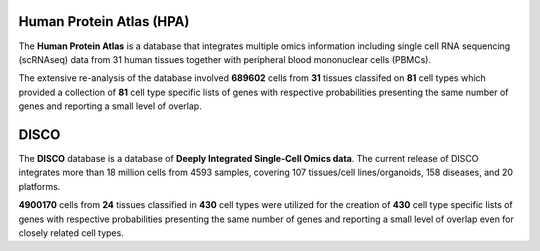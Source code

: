 Human Protein Atlas (HPA)
=========================

The **Human Protein Atlas** is a database that integrates multiple omics information including single cell RNA sequencing (scRNAseq) data from 31 human tissues together with peripheral blood mononuclear cells (PBMCs).

The extensive re-analysis of the database involved **689602** cells from **31** tissues classifed on **81** cell types which provided a collection of **81** cell type specific lists of genes with respective probabilities presenting the same number of genes and reporting a small level of overlap.

DISCO 
=====

The **DISCO** database is a database of **Deeply Integrated Single-Cell Omics data**. The current release of DISCO integrates more than 18 million cells from 4593 samples, covering 107 tissues/cell lines/organoids, 158 diseases, and 20 platforms.

**4900170** cells from **24** tissues classified in **430** cell types were utilized for the creation of **430** cell type specific lists of genes with respective probabilities presenting the same number of genes and reporting a small level of overlap even for closely related cell types.

